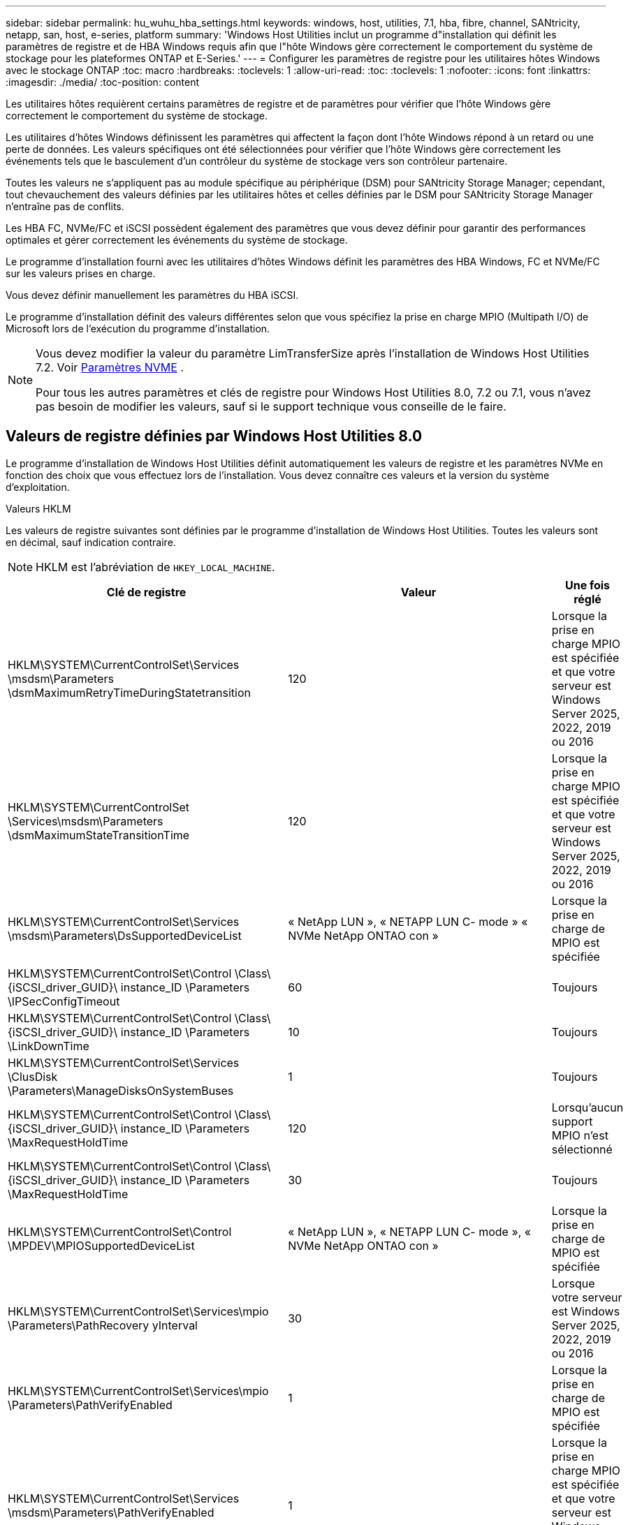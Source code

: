 ---
sidebar: sidebar 
permalink: hu_wuhu_hba_settings.html 
keywords: windows, host, utilities, 7.1, hba, fibre, channel, SANtricity, netapp, san, host, e-series, platform 
summary: 'Windows Host Utilities inclut un programme d"installation qui définit les paramètres de registre et de HBA Windows requis afin que l"hôte Windows gère correctement le comportement du système de stockage pour les plateformes ONTAP et E-Series.' 
---
= Configurer les paramètres de registre pour les utilitaires hôtes Windows avec le stockage ONTAP
:toc: macro
:hardbreaks:
:toclevels: 1
:allow-uri-read: 
:toc: 
:toclevels: 1
:nofooter: 
:icons: font
:linkattrs: 
:imagesdir: ./media/
:toc-position: content


[role="lead"]
Les utilitaires hôtes requièrent certains paramètres de registre et de paramètres pour vérifier que l'hôte Windows gère correctement le comportement du système de stockage.

Les utilitaires d'hôtes Windows définissent les paramètres qui affectent la façon dont l'hôte Windows répond à un retard ou une perte de données. Les valeurs spécifiques ont été sélectionnées pour vérifier que l'hôte Windows gère correctement les événements tels que le basculement d'un contrôleur du système de stockage vers son contrôleur partenaire.

Toutes les valeurs ne s'appliquent pas au module spécifique au périphérique (DSM) pour SANtricity Storage Manager; cependant, tout chevauchement des valeurs définies par les utilitaires hôtes et celles définies par le DSM pour SANtricity Storage Manager n'entraîne pas de conflits.

Les HBA FC, NVMe/FC et iSCSI possèdent également des paramètres que vous devez définir pour garantir des performances optimales et gérer correctement les événements du système de stockage.

Le programme d'installation fourni avec les utilitaires d'hôtes Windows définit les paramètres des HBA Windows, FC et NVMe/FC sur les valeurs prises en charge.

Vous devez définir manuellement les paramètres du HBA iSCSI.

Le programme d'installation définit des valeurs différentes selon que vous spécifiez la prise en charge MPIO (Multipath I/O) de Microsoft lors de l'exécution du programme d'installation.

[NOTE]
====
Vous devez modifier la valeur du paramètre LimTransferSize après l’installation de Windows Host Utilities 7.2. Voir <<nvme_parameter,Paramètres NVME>> .

Pour tous les autres paramètres et clés de registre pour Windows Host Utilities 8.0, 7.2 ou 7.1, vous n'avez pas besoin de modifier les valeurs, sauf si le support technique vous conseille de le faire.

====


== Valeurs de registre définies par Windows Host Utilities 8.0

Le programme d’installation de Windows Host Utilities définit automatiquement les valeurs de registre et les paramètres NVMe en fonction des choix que vous effectuez lors de l’installation.  Vous devez connaître ces valeurs et la version du système d’exploitation.

[role="tabbed-block"]
====
.Valeurs HKLM
--
Les valeurs de registre suivantes sont définies par le programme d’installation de Windows Host Utilities.  Toutes les valeurs sont en décimal, sauf indication contraire.


NOTE: HKLM est l'abréviation de `HKEY_LOCAL_MACHINE`.

[cols="20,20,30"]
|===
| Clé de registre | Valeur | Une fois réglé 


| HKLM\SYSTEM\CurrentControlSet\Services \msdsm\Parameters \dsmMaximumRetryTimeDuringStatetransition | 120 | Lorsque la prise en charge MPIO est spécifiée et que votre serveur est Windows Server 2025, 2022, 2019 ou 2016 


| HKLM\SYSTEM\CurrentControlSet \Services\msdsm\Parameters \dsmMaximumStateTransitionTime | 120 | Lorsque la prise en charge MPIO est spécifiée et que votre serveur est Windows Server 2025, 2022, 2019 ou 2016 


| HKLM\SYSTEM\CurrentControlSet\Services \msdsm\Parameters\DsSupportedDeviceList | « NetApp LUN », « NETAPP LUN C- mode » « NVMe NetApp ONTAO con » | Lorsque la prise en charge de MPIO est spécifiée 


| HKLM\SYSTEM\CurrentControlSet\Control \Class\ {iSCSI_driver_GUID}\ instance_ID \Parameters \IPSecConfigTimeout | 60 | Toujours 


| HKLM\SYSTEM\CurrentControlSet\Control \Class\ {iSCSI_driver_GUID}\ instance_ID \Parameters \LinkDownTime | 10 | Toujours 


| HKLM\SYSTEM\CurrentControlSet\Services \ClusDisk \Parameters\ManageDisksOnSystemBuses | 1 | Toujours 


| HKLM\SYSTEM\CurrentControlSet\Control \Class\ {iSCSI_driver_GUID}\ instance_ID \Parameters \MaxRequestHoldTime | 120 | Lorsqu'aucun support MPIO n'est sélectionné 


| HKLM\SYSTEM\CurrentControlSet\Control \Class\ {iSCSI_driver_GUID}\ instance_ID \Parameters \MaxRequestHoldTime | 30 | Toujours 


| HKLM\SYSTEM\CurrentControlSet\Control \MPDEV\MPIOSupportedDeviceList | « NetApp LUN », « NETAPP LUN C- mode », « NVMe NetApp ONTAO con » | Lorsque la prise en charge de MPIO est spécifiée 


| HKLM\SYSTEM\CurrentControlSet\Services\mpio \Parameters\PathRecovery yInterval | 30 | Lorsque votre serveur est Windows Server 2025, 2022, 2019 ou 2016 


| HKLM\SYSTEM\CurrentControlSet\Services\mpio \Parameters\PathVerifyEnabled | 1 | Lorsque la prise en charge de MPIO est spécifiée 


| HKLM\SYSTEM\CurrentControlSet\Services \msdsm\Parameters\PathVerifyEnabled | 1 | Lorsque la prise en charge MPIO est spécifiée et que votre serveur est Windows Server 2025, 2022, 2019 ou 2016 


| HKLM\SYSTEM\CurrentControlSet\Services \vnetapp\Parameters\PathVerifyEnabled | 0 | Lorsque la prise en charge de MPIO est spécifiée 


| HKLM\SYSTEM\CurrentControlSet\Services \mpio\Parameters\PDORemovePeriod | 130 | Lorsque la prise en charge de MPIO est spécifiée 


| HKLM\SYSTEM\CurrentControlSet\Services\msdsm \Parameters\PDORemovePeriod | 130 | Lorsque la prise en charge MPIO est spécifiée et que votre serveur est Windows Server 2025, 2022, 2019 ou 2016 


| HKLM\SYSTEM\CurrentControlSet\Services\vnetapp \Parameters\PDORemovePeriod | 130 | Lorsque la prise en charge de MPIO est spécifiée 


| HKLM\SYSTEM\CurrentControlSet\Services\mpio \Parameters\RetryCount | 6 | Lorsque la prise en charge de MPIO est spécifiée 


| HKLM\SYSTEM\CurrentControlSet\Services\msdsm \Parameters\RetyCount | 6 | Lorsque la prise en charge MPIO est spécifiée et que votre serveur est Windows Server 2025, 2022, 2019 ou 2016 


| HKLM\SYSTEM\CurrentControlSet\Services\mpio \Parameters\RetryInterval | 1 | Lorsque la prise en charge de MPIO est spécifiée 


| HKLM\SYSTEM\CurrentControlSet\Services\msdsm \Parameters\RetryInterval | 1 | Lorsque la prise en charge MPIO est spécifiée et que votre serveur est Windows Server 2025, 2022, 2019 ou 2016 


| HKLM\SYSTEM\CurrentControlSet\Services\vnetapp \Parameters\RetryInterval | 1 | Lorsque la prise en charge de MPIO est spécifiée 


.2+| HKLM\SYSTEM\CurrentControlSet \Services\disk\TimeOutValue | 120 | Lorsqu'aucun support MPIO n'est sélectionné 


| 60 | Lorsque la prise en charge de MPIO est spécifiée 


| Lorsqu'aucun support MPIO n'est sélectionné | HKLM\SYSTEM\CurrentControlSet\Services\mpio \Parameters\UseCustomPathRecovery yInterval | 1 
|===
--
.Les paramètres NVMe
--
Les paramètres du pilote NVMe Emulex suivants sont mis à jour lorsque vous installez Windows Host Utilities 8.0 :

* EnableNVMe = 1
* NVMEMode = 0


--
====


== Valeurs de registre définies par Windows Host Utilities 7.2

Le programme d’installation de Windows Host Utilities définit automatiquement les valeurs de registre et les paramètres NVMe en fonction des choix que vous effectuez lors de l’installation.  Vous devez connaître ces valeurs et la version du système d’exploitation.

[#nvme_parameter,role="tabbed-block"]
====
.Valeurs HKLM
--
Les valeurs de registre suivantes sont définies par le programme d’installation de Windows Host Utilities.  Toutes les valeurs sont en décimal, sauf indication contraire.


NOTE: HKLM est l'abréviation de `HKEY_LOCAL_MACHINE`.

[cols="20,20,30"]
|===
| Clé de registre | Valeur | Une fois réglé 


| HKLM\SYSTEM\CurrentControlSet\Services \msdsm\Parameters \dsmMaximumRetryTimeDuringStatetransition | 120 | Lorsque le support MPIO est spécifié et que votre serveur est Windows Server 2025, 2022, 2019, 2016 ou 2012 R2 


| HKLM\SYSTEM\CurrentControlSet \Services\msdsm\Parameters \dsmMaximumStateTransitionTime | 120 | Lorsque le support MPIO est spécifié et que votre serveur est Windows Server 2025, 2022, 2019, 2016 ou 2012 R2 


| HKLM\SYSTEM\CurrentControlSet\Services \msdsm\Parameters\DsSupportedDeviceList | « NetApp LUN », « NETAPP LUN C- mode » « NVMe NetApp ONTAO con » | Lorsque la prise en charge de MPIO est spécifiée 


| HKLM\SYSTEM\CurrentControlSet\Control \Class\ {iSCSI_driver_GUID}\ instance_ID \Parameters \IPSecConfigTimeout | 60 | Toujours 


| HKLM\SYSTEM\CurrentControlSet\Control \Class\ {iSCSI_driver_GUID}\ instance_ID \Parameters \LinkDownTime | 10 | Toujours 


| HKLM\SYSTEM\CurrentControlSet\Services \ClusDisk \Parameters\ManageDisksOnSystemBuses | 1 | Toujours 


| HKLM\SYSTEM\CurrentControlSet\Control \Class\ {iSCSI_driver_GUID}\ instance_ID \Parameters \MaxRequestHoldTime | 120 | Lorsqu'aucun support MPIO n'est sélectionné 


| HKLM\SYSTEM\CurrentControlSet\Control \Class\ {iSCSI_driver_GUID}\ instance_ID \Parameters \MaxRequestHoldTime | 30 | Toujours 


| HKLM\SYSTEM\CurrentControlSet\Control \MPDEV\MPIOSupportedDeviceList | « NetApp LUN », « NETAPP LUN C- mode », « NVMe NetApp ONTAO con » | Lorsque la prise en charge de MPIO est spécifiée 


| HKLM\SYSTEM\CurrentControlSet\Services\mpio \Parameters\PathRecovery yInterval | 30 | Si votre serveur est Windows Server 2025, 2022, 2019, 2016 ou 2012 R2 


| HKLM\SYSTEM\CurrentControlSet\Services\mpio \Parameters\PathVerifyEnabled | 1 | Lorsque la prise en charge de MPIO est spécifiée 


| HKLM\SYSTEM\CurrentControlSet\Services \msdsm\Parameters\PathVerifyEnabled | 1 | Lorsque le support MPIO est spécifié et que votre serveur est Windows Server 2025, 2022, 2019, 2016 ou 2012 R2 


| HKLM\SYSTEM\CurrentControlSet\Services \vnetapp\Parameters\PathVerifyEnabled | 0 | Lorsque la prise en charge de MPIO est spécifiée 


| HKLM\SYSTEM\CurrentControlSet\Services \mpio\Parameters\PDORemovePeriod | 130 | Lorsque la prise en charge de MPIO est spécifiée 


| HKLM\SYSTEM\CurrentControlSet\Services\msdsm \Parameters\PDORemovePeriod | 130 | Lorsque le support MPIO est spécifié et que votre serveur est Windows Server 2025, 2022, 2019, 2016 ou 2012 R2 


| HKLM\SYSTEM\CurrentControlSet\Services\vnetapp \Parameters\PDORemovePeriod | 130 | Lorsque la prise en charge de MPIO est spécifiée 


| HKLM\SYSTEM\CurrentControlSet\Services\mpio \Parameters\RetryCount | 6 | Lorsque la prise en charge de MPIO est spécifiée 


| HKLM\SYSTEM\CurrentControlSet\Services\msdsm \Parameters\RetyCount | 6 | Lorsque le support MPIO est spécifié et que votre serveur est Windows Server 2025, 2022, 2019, 2016 ou 2012 R2 


| HKLM\SYSTEM\CurrentControlSet\Services\mpio \Parameters\RetryInterval | 1 | Lorsque la prise en charge de MPIO est spécifiée 


| HKLM\SYSTEM\CurrentControlSet\Services\msdsm \Parameters\RetryInterval | 1 | Lorsque le support MPIO est spécifié et que votre serveur est Windows Server 2025, 2022, 2019, 2016 ou 2012 R2 


| HKLM\SYSTEM\CurrentControlSet\Services\vnetapp \Parameters\RetryInterval | 1 | Lorsque la prise en charge de MPIO est spécifiée 


.2+| HKLM\SYSTEM\CurrentControlSet \Services\disk\TimeOutValue | 120 | Lorsqu'aucun support MPIO n'est sélectionné 


| 60 | Lorsque la prise en charge de MPIO est spécifiée 


| HKLM\SYSTEM\CurrentControlSet\Services\mpio \Parameters\UseCustomPathRecovery yInterval | 1 | Lorsque le support MPIO est spécifié et que votre serveur est Windows Server 2025, 2022, 2019, 2016 ou 2012 R2 
|===
--
.Les paramètres NVMe
--
Les paramètres du pilote NVMe Emulex suivants sont mis à jour lorsque vous installez Windows Host Utilities 7.2 :

* EnableNVMe = 1
* NVMEMode = 0
* LimTransferSize=1
+
Le paramètre LimTransferSize est automatiquement défini sur "1" lorsque vous installez Windows Host Utilities 7.2. Après l'installation, vous devez modifier manuellement la valeur LimTransferSize sur "0" et redémarrer le serveur.



--
====


== Valeurs de registre définies par Windows Host Utilities 7.1

Le programme d'installation de Windows Host Utilities définit automatiquement les valeurs de registre en fonction des choix que vous faites lors de l'installation. Vous devez connaître ces valeurs de registre, la version du système d'exploitation.

Les valeurs suivantes sont définies par le programme d'installation de Windows Host Utilities. Sauf indication contraire, toutes les valeurs sont exprimées en décimales.


NOTE: `HKLM` est l'abréviation de `HKEY_LOCAL_MACHINE`.

[cols="~, 10, ~"]
|===
| Clé de registre | Valeur | Une fois réglé 


| HKLM\SYSTEM\CurrentControlSet\Services \msdsm\Parameters \dsmMaximumRetryTimeDuringStatetransition | 120 | Lorsque le support MPIO est spécifié et que votre serveur est Windows Server 2016, 2012 R2, 2012, 2008 R2 ou 2008, sauf si Data ONTAP DSM est détecté 


| HKLM\SYSTEM\CurrentControlSet\Services \msdsm\Parameters \dsmMaximumStateTransitionTime | 120 | Lorsque le support MPIO est spécifié et que votre serveur est Windows Server 2016, 2012 R2, 2012, 2008 R2 ou 2008, sauf si Data ONTAP DSM est détecté 


.2+| HKLM\SYSTEM\CurrentControlSet\Services\msdsm \Parameters\dspSupportedDeviceList | « NETAPPLUN » | Lorsque la prise en charge de MPIO est spécifiée 


| « LUN NETAPP », « LUN NETAPP C-MODE » | Lorsque la prise en charge de MPIO est spécifiée, sauf si Data ONTAP DSM est détecté 


| HKLM\SYSTEM\CurrentControlSet\Control\Class \{iSCSI_driver_GUID}\ ID_instance\Paramètres \IPSecConfigTimeout | 60 | Toujours, sauf lorsque Data ONTAP DSM est détecté 


| HKLM\SYSTEM\CurrentControlSet\Control \Class\{iSCSI_Driver_GUID} \ ID_instance\Paramètres\LinkDownTime | 10 | Toujours 


| HKLM\SYSTEM\CurrentControlSet\Services\ClusDisk \Parameters\ManageDisksOnSystemBases | 1 | Toujours, sauf lorsque Data ONTAP DSM est détecté 


.2+| HKLM\SYSTEM\CurrentControlSet\Control \Class\{iSCSI_Driver_GUID} \ instance_ID\Parameters\MaxestRequestHoldTime | 120 | Lorsqu'aucun support MPIO n'est sélectionné 


| 30 | Toujours, sauf lorsque Data ONTAP DSM est détecté 


.2+| HKLM\SYSTEM\CurrentControlSet \Control\MPDEV\MPIOSupportedDeviceList | « LUN NETAPP » | Lorsque la prise en charge de MPIO est spécifiée 


| « LUN NETAPP », « LUN NETAPP C-MODE » | Lorsque MPIO est pris en charge, sauf si Data ONTAP DSM est détecté 


| HKLM\SYSTEM\CurrentControlSet\Services\mpio \Parameters\PathRecovery yInterval | 40 | Lorsque votre serveur est Windows Server 2008, Windows Server 2008 R2, Windows Server 2012, Windows Server 2012 R2 ou Windows Server 2016 uniquement 


| HKLM\SYSTEM\CurrentControlSet\Services\mpio \Parameters\PathVerifyEnabled | 0 | Lorsque la prise en charge de MPIO est spécifiée, sauf si Data ONTAP DSM est détecté 


| HKLM\SYSTEM\CurrentControlSet\Services\msdsm \Parameters\PathVerifyEnabled | 0 | Lorsque la prise en charge de MPIO est spécifiée, sauf si Data ONTAP DSM est détecté 


| HKLM\SYSTEM\CurrentControlSet\Services \msdsm\Parameters\PathVerifyEnabled | 0 | Lorsque le support MPIO est spécifié et que votre serveur est Windows Server 2016, 2012 R2, 2012, 2008 R2 ou 2008, sauf si Data ONTAP DSM est détecté 


| HKLM\SYSTEM\CurrentControlSet\Services \msiscdsm\Parameters\PathVerifyEnabled | 0 | Lorsque la prise en charge de MPIO est spécifiée et que votre serveur est Windows Server 2003, sauf si Data ONTAP DSM est détecté 


| HKLM\SYSTEM\CurrentControlSet\Services\vnetapp \Parameters\PathVerifyEnabled | 0 | Lorsque la prise en charge de MPIO est spécifiée, sauf si Data ONTAP DSM est détecté 


| HKLM\SYSTEM\CurrentControlSet\Services\mpio \Parameters\PDORemovePeriod | 130 | Lorsque la prise en charge de MPIO est spécifiée, sauf si Data ONTAP DSM est détecté 


| HKLM\SYSTEM\CurrentControlSet\Services\msdsm \Parameters\PDORemovePeriod | 130 | Lorsque le support MPIO est spécifié et que votre serveur est Windows Server 2016, 2012 R2, 2012, 2008 R2 ou 2008, sauf si Data ONTAP DSM est détecté 


| HKLM\SYSTEM\CurrentControlSet\Services\msiscdsm \Parameters\PDORemovePeriod | 130 | Lorsque la prise en charge de MPIO est spécifiée et que votre serveur est Windows Server 2003, sauf si Data ONTAP DSM est détecté 


| HKLM\SYSTEM\CurrentControlSet\Services \vnetapp \Parameters\PDORemovePeriod | 130 | Lorsque la prise en charge de MPIO est spécifiée, sauf si Data ONTAP DSM est détecté 


| HKLM\SYSTEM\CurrentControlSet\Services \mpio\Parameters\RetyCount | 6 | Lorsque la prise en charge de MPIO est spécifiée, sauf si Data ONTAP DSM est détecté 


| HKLM\SYSTEM\CurrentControlSet\Services\msdsm \Parameters\RetyCount | 6 | Lorsque le support MPIO est spécifié et que votre serveur est Windows Server 2016, 2012 R2, 2012, 2008 R2 ou 2008, sauf si Data ONTAP DSM est détecté 


| HKLM\SYSTEM\CurrentControlSet\Services \mscdsm\Parameters\RetyCount | 6 | Lorsque la prise en charge de MPIO est spécifiée et que votre serveur est Windows Server 2003, sauf si Data ONTAP DSM est détecté 


| HKLM\SYSTEM\CurrentControlSet\Services \vnetapp\Parameters\RetyCount | 6 | Lorsque la prise en charge de MPIO est spécifiée, sauf si Data ONTAP DSM est détecté 


| HKLM\SYSTEM\CurrentControlSet\Services \mpio\Parameters\RetryInterval | 1 | Lorsque la prise en charge de MPIO est spécifiée, sauf si Data ONTAP DSM est détecté 


| HKLM\SYSTEM\CurrentControlSet\Services \msdsm\Parameters\RetyInterval | 1 | Lorsque le support MPIO est spécifié et que votre serveur est Windows Server 2016, 2012 R2, 2012, 2008 R2 ou 2008, sauf si Data ONTAP DSM est détecté 


| HKLM\SYSTEM\CurrentControlSet\Services \vnetapp\Parameters\RetyInterval | 1 | Lorsque la prise en charge de MPIO est spécifiée, sauf si Data ONTAP DSM est détecté 


.2+| HKLM\SYSTEM\CurrentControlSet \Services\disk\TimeOutValue | 120 | Lorsqu'aucun support MPIO n'est sélectionné 


| 60 | Lorsque la prise en charge de MPIO est spécifiée 


| HKLM\SYSTEM\CurrentControlSet\Services\mpio \Parameters\UseCustomPathRecovery yInterval | 1 | Si votre serveur est Windows Server 2016, 2012 R2, 2012, 2008 R2 ou 2008 
|===
Voir la https://docs.microsoft.com/en-us/troubleshoot/windows-server/performance/windows-registry-advanced-users["Documents Microsoft"^] pour plus de détails sur les paramètres du registre.



== Valeurs de HBA FC définies par les utilitaires hôtes Windows

Sur les systèmes utilisant FC, le programme d'installation des utilitaires hôtes définit les valeurs de délai requises pour les HBA Emulex et QLogic FC.

Pour les HBA FC Emulex, le programme d'installation définit les paramètres suivants :

[role="tabbed-block"]
====
.Lorsque MPIO est sélectionné
--
|===
| Type de propriété | Valeur de propriété 


| LinkTimeOut | 1 


| NodeTimeOut | 10 
|===
--
.Lorsque MPIO n'est pas sélectionné
--
|===
| Type de propriété | Valeur de propriété 


| LinkTimeOut | 30 


| NodeTimeOut | 120 
|===
--
====
Pour les HBA QLogic FC, le programme d'installation définit les paramètres suivants :

[role="tabbed-block"]
====
.Lorsque MPIO est sélectionné
--
|===
| Type de propriété | Valeur de propriété 


| LinkDownTimeOut | 1 


| PortDownloyCount | 10 
|===
--
.Lorsque MPIO n'est pas sélectionné
--
|===
| Type de propriété | Valeur de propriété 


| LinkDownTimeOut | 30 


| PortDownloyCount | 120 
|===
--
====

NOTE: Les noms des paramètres peuvent varier légèrement selon le programme.
Par exemple, dans le programme QConvergeConsole de QLogic, le paramètre s'affiche comme `Link Down Timeout`.
Utilitaires hôtes `fcconfig.ini` fichier affiche ce paramètre comme l'un ou l'autre `LinkDownTimeOut` ou `MpioLinkDownTimeOut`, Selon que MPIO est spécifié ou non. Cependant, tous ces noms font référence au même paramètre HBA. Voir https://www.broadcom.com/support/download-search["Emulex"^] ou https://driverdownloads.qlogic.com/QLogicDriverDownloads_UI/Netapp_search.aspx["QLogic"^] pour en savoir plus sur les paramètres de temporisation.



== En savoir plus sur les modifications apportées par Host Utilities aux paramètres du pilote FC HBA

Lors de l'installation des pilotes HBA Emulex ou QLogic requis sur un système FC, plusieurs paramètres sont vérifiés et, dans certains cas, modifiés par Windows Host Utilities.

Les utilitaires hôtes Windows définissent des valeurs pour les paramètres suivants si MS DSM pour Windows MPIO est détecté :

* *LinkTimeOut* : définit la durée en secondes pendant laquelle le port hôte attend avant de reprendre les E/S après la panne d'une liaison physique.
* *NodeTimeOut* : définit la durée en secondes avant que le port hôte reconnaisse qu'une connexion au périphérique cible est interrompue.


Lors de la résolution des problèmes de carte HBA, vérifiez que ces paramètres ont les valeurs correctes. Les valeurs correctes dépendent de deux facteurs :

* Fournisseur du HBA
* Que vous utilisiez le logiciel MPIO.


Vous pouvez corriger les paramètres HBA enlink:hu_wuhu_repair_remove.html["exécuter l'option de réparation"] dans le programme d'installation des utilitaires hôtes Windows.

[role="tabbed-block"]
====
.Pilotes HBA Emulex
--
Si vous disposez d’un système FC, vérifiez les paramètres du pilote HBA Emulex.  Ces paramètres doivent exister pour chaque port du HBA.

.Étapes
. Ouvrez OnCommand Manager.
. Sélectionnez le HBA approprié dans la liste et sélectionnez l'onglet *Paramètres du pilote*.
+
Les paramètres du pilote s'affichent.

+
.. Si vous utilisez le logiciel MPIO, vérifiez que vous disposez des paramètres de pilote suivants :
+
*** LinkTimeOut - 1
*** NodeTimeOut - 10


.. Si vous n'utilisez pas le logiciel MPIO, assurez-vous que vous disposez des paramètres de pilote suivants :
+
*** LinkTimeOut - 30
*** NodeTimeOut - 120






--
.Pilotes QLogic HBA
--
Sur les systèmes FC, vérifiez les paramètres du pilote HBA QLogic.  Ces paramètres doivent exister pour chaque port du HBA.

.Étapes
. Ouvrez QConvergeConsole, puis sélectionnez *Connecter* dans la barre d’outils.
+
La boîte de dialogue *se connecter à l'hôte* s'affiche.

. Sélectionnez l'hôte approprié dans la liste, puis sélectionnez *Connect*.
+
La liste des HBA s'affiche dans le volet FC HBA.

. Sélectionnez le port HBA approprié dans la liste, puis sélectionnez l'onglet *Paramètres*.
. Sélectionnez *Paramètres avancés de port HBA* dans la section *Sélectionner les paramètres*.
. Si vous utilisez le logiciel MPIO, vérifiez que vous disposez des paramètres de pilote suivants :
+
** Délai d'attente de la liaison descendante (linkdwnto) - 1
** Nombre de tentatives de port en panne (portdwnrc) - 10


. Si vous n'utilisez pas le logiciel MPIO, vérifiez que vous disposez des paramètres de pilote suivants :
+
** Délai d'attente de la liaison descendante (linkdwnto) - 30
** Nombre de tentatives de port en panne (portdwnrc) - 120




--
====